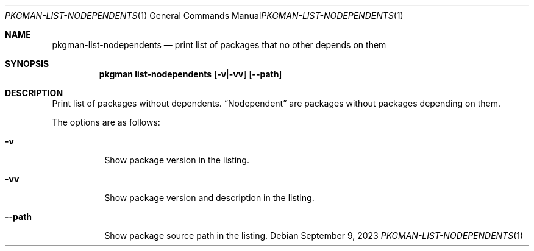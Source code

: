 .\" pkgman-list-nodependents(1) manual page
.\" See COPYING and COPYRIGHT files for corresponding information.
.Dd September 9, 2023
.Dt PKGMAN-LIST-NODEPENDENTS 1
.Os
.\" ==================================================================
.Sh NAME
.Nm pkgman-list-nodependents
.Nd print list of packages that no other depends on them
.\" ==================================================================
.Sh SYNOPSIS
.Nm pkgman
.Cm list-nodependents
.Op Fl v Ns | Ns Fl vv
.Op Fl \-path
.\" ==================================================================
.Sh DESCRIPTION
Print list of packages without dependents.
.Dq Nodependent
are packages without packages depending on them.
.Pp
The options are as follows:
.Bl -tag -width XXXXXX
.It Fl v
Show package version in the listing.
.It Fl vv
Show package version and description in the listing.
.It Fl \-path
Show package source path in the listing.
.El
.\" vim: cc=72 tw=70
.\" End of file.
